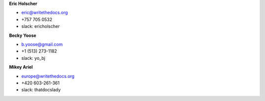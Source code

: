 **Eric Holscher**

* eric@writethedocs.org
* +757 705 0532
* slack: ericholscher

**Becky Yoose**

* b.yoose@gmail.com
* +1 (513) 273-1182
* slack: yo_bj

**Mikey Ariel**

* europe@writethedocs.org
* +420 603-261-361
* slack: thatdocslady
